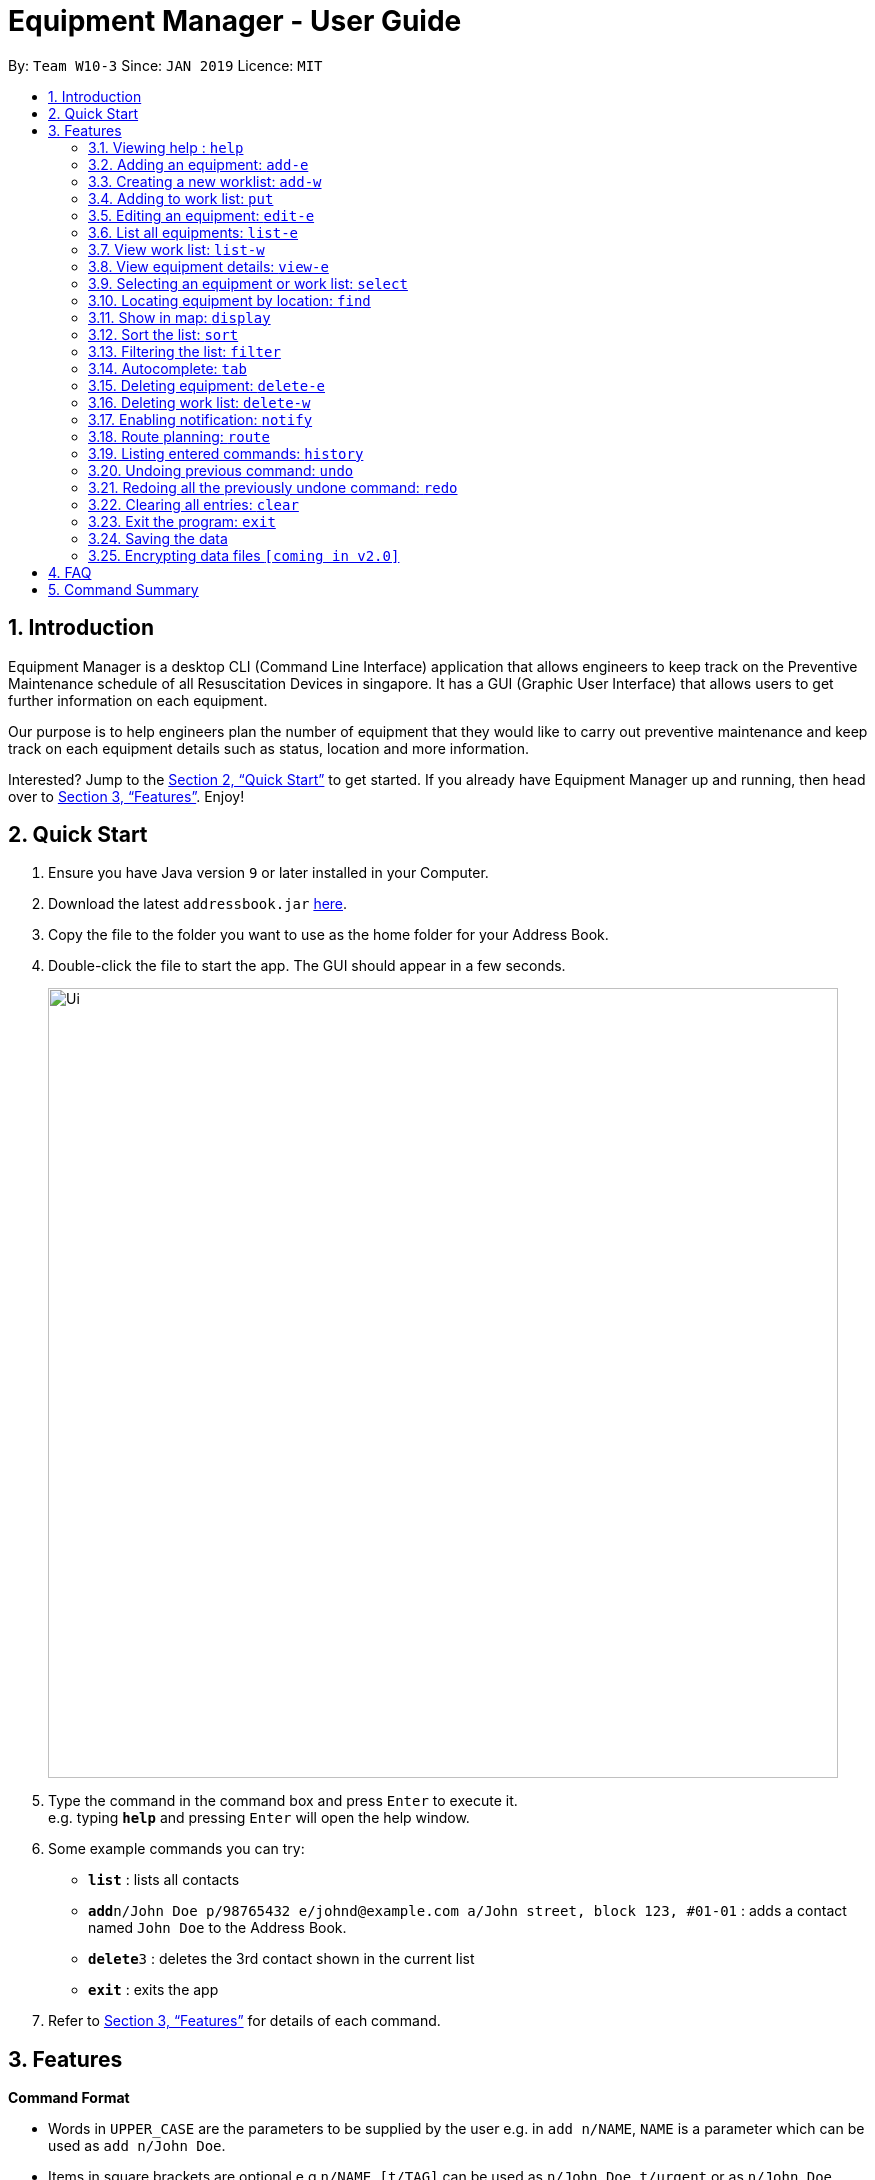 = Equipment Manager - User Guide
:site-section: UserGuide
:toc:
:toc-title:
:toc-placement: preamble
:sectnums:
:imagesDir: images
:stylesDir: stylesheets
:xrefstyle: full
:experimental:
ifdef::env-github[]
:tip-caption: :bulb:
:note-caption: :information_source:
endif::[]
:repoURL: https://github.com/CS2103-AY1819S2-W10-3/main.git

By: `Team W10-3`      Since: `JAN 2019`      Licence: `MIT`

== Introduction

Equipment Manager is a desktop CLI (Command Line Interface) application that allows engineers to keep track on the Preventive Maintenance schedule of all Resuscitation Devices in singapore. It has a GUI (Graphic User Interface) that allows users to get further information on each equipment.

Our purpose is to help engineers plan the number of equipment that they would like to carry out preventive maintenance and keep track on each equipment details such as status, location and more information.

Interested? Jump to the <<Quick Start>> to get started. If you already have Equipment Manager up and running, then head over to <<Features>>. Enjoy!

== Quick Start

.  Ensure you have Java version `9` or later installed in your Computer.
.  Download the latest `addressbook.jar` link:{repoURL}/releases[here].
.  Copy the file to the folder you want to use as the home folder for your Address Book.
.  Double-click the file to start the app. The GUI should appear in a few seconds.
+
image::Ui.png[width="790"]
+
.  Type the command in the command box and press kbd:[Enter] to execute it. +
e.g. typing *`help`* and pressing kbd:[Enter] will open the help window.
.  Some example commands you can try:

* *`list`* : lists all contacts
* **`add`**`n/John Doe p/98765432 e/johnd@example.com a/John street, block 123, #01-01` : adds a contact named `John Doe` to the Address Book.
* **`delete`**`3` : deletes the 3rd contact shown in the current list
* *`exit`* : exits the app

.  Refer to <<Features>> for details of each command.

[[Features]]
== Features

====
*Command Format*

* Words in `UPPER_CASE` are the parameters to be supplied by the user e.g. in `add n/NAME`, `NAME` is a parameter which can be used as `add n/John Doe`.
* Items in square brackets are optional e.g `n/NAME [t/TAG]` can be used as `n/John Doe t/urgent` or as `n/John Doe`.
* Items with `…`​ after them can be used multiple times including zero times e.g. `[t/TAG]...` can be used as `{nbsp}` (i.e. 0 times), `t/friend`, `t/friend t/family` etc.
* Parameters can be in any order e.g. if the command specifies `n/NAME p/PHONE_NUMBER`, `p/PHONE_NUMBER n/NAME` is also acceptable.
====

=== Viewing help : `help`

Format: `help`

=== Adding an equipment: `add-e`
Adds an equipment to the Equipment Manager +
Format: `add-e /[field name][field value]`

[TIP]
The user can enter multiple field name and values.

Example:

* `add equipment /name AED /clientid 1729 /year 2019 /status in-use`

=== Creating a new worklist: `add-w`
Create a worklist in the Equipment Manager by giving the worklist an ID +
Format: `add-w /[worklist value] `

[TIP]
The user can enter multiple field name and values.

Example:

* `add-w /date 2019-02-12 /assignee Mei Yen`

=== Adding to work list: `put`
Adds equipment to working list in the Equipment Manager +
Format: `put [equipment id] [worklist id]`

[TIP]
The user can enter multiple field name and values.

Example:

* `put 17291 203`

=== Editing an equipment: `edit-e`
Edits an existing person in the address book. +
Format: `edit INDEX [n/NAME] [p/PHONE] [e/EMAIL] [a/ADDRESS] [t/TAG]…​`

* Edits the person at the specified INDEX. The index refers to the index number shown in the displayed person list. The index must be a positive integer 1, 2, 3, …​
* At least one of the optional fields must be provided.
* Existing values will be updated to the input values.
* When editing tags, the existing tags of the person will be removed i.e adding of tags is not cumulative.
* You can remove all the person’s tags by typing t/ without specifying any tags after it.

Examples:

* `edit 1 p/91234567 e/johndoe@example.com` +
Edits the phone number and email address of the 1st person to be 91234567 and johndoe@example.com respectively.

* `edit 2 n/Betsy Crower t/` +
Edits the name of the 2nd person to be Betsy Crower and clears all existing tags.

=== List all equipments:  `list-e`
Shows a list of all equipments in the Equipment Manager +
Format: `list-e`

Example:

* `list equipment`

=== View work list: `list-w`
Shows a list of all clients in the Equipment Manager +
Format: `list-w`

=== View equipment details: `view-e`
View and retrieve more information on the equipment +
Format: `view-e /[equipment name]`

Example:

* `view equipment 12839`

=== Selecting an equipment or work list: `select`
Selects the equipment or work list identified by the index number used in the displayed equipment list or displayed work list. +
Format: `select INDEX`

* Selects the equipment and loads the equipment at the specified INDEX. +
* The index refers to the index number shown in the displayed equipment list. +
* The index must be a positive integer 1, 2, 3, …​ +

Examples:

* `list-e` +
`select 2` +
Selects the 2nd equipment in the equipment manager.

* `list-w` +
`select 1` +
Selects the 1st worklist in the equipment manager.

* `find Betsy` +
`select 1` +
Selects the 1st equipment in the results of the find command.

=== Locating equipment by location: `find`
Finds equipment whose location contain any of the given keywords. +
Format: `find KEYWORD [MORE_KEYWORDS]`

****
* The search is case insensitive. e.g `clementi` will match `Clementi`
* The order of the keywords does not matter.
* Only the name is searched.
* Only full words will be matched e.g. `Clem` will not match `Clementi`
* Equipment matching at least one keyword will be returned (i.e. `OR` search). e.g. `Hans Bo` will return `Hans Gruber`, `Bo Yang`
****

Examples:

* `find Clementi` +
Returns `Clementi Police Station` and `Clementi CC`

=== Show in map: `display`
Display entries on the list to the map.
Format: `display`

Example:

* `display`

=== Sort the list: `sort`
Sort the current shown list.
Format: `sort /[fieldname to be sorted by] [/desc or /asc]`
The user can sort the current shown list with any fields, and can sort by multiple fields.

[TIP]
Equipment, client, and worklist can all be sorted, by any fields of them.

Example:

* `sort /region /desc /id /asc`

=== Filtering the list: `filter`
Filter the current shown list.
Format: `sort /[fieldname to be filtered with] [value or value range of the field]`

[TIP]
* The user can filter the current shown list with any fields, and can filter by multiple fields.
* Equipment, client, and worklist can all be filtered, by any fields of them.

Example:

* `filter /region north /type HDB /status spoiled`
* `filter /year 1987-2018 /status in-use`

=== Autocomplete: kbd:[tab]
If you have forgotten how to type a command, do not worry!  By typing in the first letter of the command in the command and pressing the kbd:[tab] key, it will display the full format of the command.

=== Deleting equipment: `delete-e`
Deletes the specified equipment from the equipment list and the whole details contained under the equipment specified by its equipment name /[equipment id]

Format: delete equipment EQUIPMENT_ID

Example:

* `delete equipment 38120`

=== Deleting work list: `delete-w`
Deletes the specified work list from the work list.
Format: delete worklist /[worklist id]

Example:
* `delete worklist 12`

=== Enabling notification: `notify`
Notifies you when an equipment is due for preventive maintenance in 2 days. You can choose to get notifications or not.

=== Route planning: `route`
With multiple destinations that you plan to visit for preventive maintenance, using the route command can return you with the following details: +
****
* A visual representation on the map of the most efficient route you can take
* A list of location to visit in order.
****
Format: `route /[worklist id]`

=== Listing entered commands: `history`
Lists all the commands that you have entered in reverse chronological order.

[NOTE]
====
Pressing the kbd:[&uarr;] and kbd:[&darr;] arrows will display the previous and next input respectively in the command box.
====

=== Undoing previous command: `undo`
Restores Equipment Manager to the state before the previous undoable command was executed.

[NOTE]
====
Undoable commands: those commands that modify the address book's content (`add`, `delete`, `edit` and `clear`).
====

Examples:

* `delete 1` +
`list` +
`undo` (reverses the `delete 1` command) +

* `select 1` +
`list` +
`undo` +
The `undo` command fails as there are no undoable commands executed previously.

* `delete 1` +
`clear` +
`undo` (reverses the `clear` command) +
`undo` (reverses the `delete 1` command) +

=== Redoing all the previously undone command: `redo`
Reverses the most recent `undo` command. +
Format: `redo`

Examples:

* `delete 1` +
`undo` (reverses the `delete 1` command) +
`redo` (reapplies the `delete 1` command) +

* `delete 1` +
`redo` +
The `redo` command fails as there are no `undo` commands executed previously.

* `delete 1` +
`clear` +
`undo` (reverses the `clear` command) +
`undo` (reverses the `delete 1` command) +
`redo` (reapplies the `delete 1` command) +
`redo` (reapplies the `clear` command) +
// end::undoredo[]

=== Clearing all entries: `clear`
If you want to clear out all the client or equipment details in Equipment Manager, you can use the clear command. For example, clear all clients or clear all equipment. +
Format: `clear`

=== Exit the program: `exit`
When you are done with Equipment Manager, type exit command to exit the application. You can also click on the close button above the menu bar to exit +
Format: `exit`

=== Saving the data

Equipment Manager data are saved in the hard disk automatically after any command that changes the data. +
There is no need to save manually.

// tag::dataencryption[]
=== Encrypting data files `[coming in v2.0]`

_{explain how the user can enable/disable data encryption}_
// end::dataencryption[]

== FAQ

*Q*: How do I transfer my data to another Computer? +
*A*: Install the app in the other computer and overwrite the empty data file it creates with the file that contains the data of your previous Equipment Manager folder.

== Command Summary

* [in-progress]
